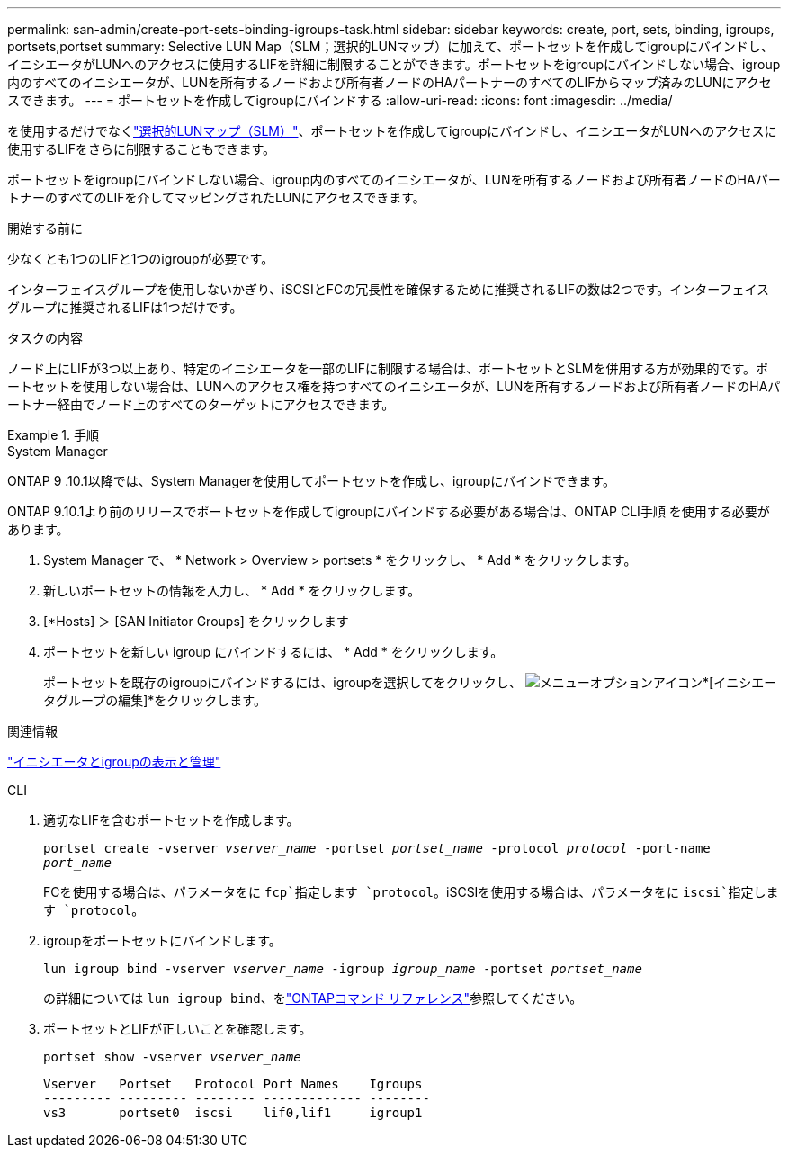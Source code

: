 ---
permalink: san-admin/create-port-sets-binding-igroups-task.html 
sidebar: sidebar 
keywords: create, port, sets, binding, igroups, portsets,portset 
summary: Selective LUN Map（SLM；選択的LUNマップ）に加えて、ポートセットを作成してigroupにバインドし、イニシエータがLUNへのアクセスに使用するLIFを詳細に制限することができます。ポートセットをigroupにバインドしない場合、igroup内のすべてのイニシエータが、LUNを所有するノードおよび所有者ノードのHAパートナーのすべてのLIFからマップ済みのLUNにアクセスできます。 
---
= ポートセットを作成してigroupにバインドする
:allow-uri-read: 
:icons: font
:imagesdir: ../media/


[role="lead"]
を使用するだけでなくlink:selective-lun-map-concept.html["選択的LUNマップ（SLM）"]、ポートセットを作成してigroupにバインドし、イニシエータがLUNへのアクセスに使用するLIFをさらに制限することもできます。

ポートセットをigroupにバインドしない場合、igroup内のすべてのイニシエータが、LUNを所有するノードおよび所有者ノードのHAパートナーのすべてのLIFを介してマッピングされたLUNにアクセスできます。

.開始する前に
少なくとも1つのLIFと1つのigroupが必要です。

インターフェイスグループを使用しないかぎり、iSCSIとFCの冗長性を確保するために推奨されるLIFの数は2つです。インターフェイスグループに推奨されるLIFは1つだけです。

.タスクの内容
ノード上にLIFが3つ以上あり、特定のイニシエータを一部のLIFに制限する場合は、ポートセットとSLMを併用する方が効果的です。ポートセットを使用しない場合は、LUNへのアクセス権を持つすべてのイニシエータが、LUNを所有するノードおよび所有者ノードのHAパートナー経由でノード上のすべてのターゲットにアクセスできます。

.手順
[role="tabbed-block"]
====
.System Manager
--
ONTAP 9 .10.1以降では、System Managerを使用してポートセットを作成し、igroupにバインドできます。

ONTAP 9.10.1より前のリリースでポートセットを作成してigroupにバインドする必要がある場合は、ONTAP CLI手順 を使用する必要があります。

. System Manager で、 * Network > Overview > portsets * をクリックし、 * Add * をクリックします。
. 新しいポートセットの情報を入力し、 * Add * をクリックします。
. [*Hosts] ＞ [SAN Initiator Groups] をクリックします
. ポートセットを新しい igroup にバインドするには、 * Add * をクリックします。
+
ポートセットを既存のigroupにバインドするには、igroupを選択してをクリックし、 image:icon_kabob.gif["メニューオプションアイコン"]*[イニシエータグループの編集]*をクリックします。



.関連情報
link:manage-san-initiators-task.html["イニシエータとigroupの表示と管理"]

--
.CLI
--
. 適切なLIFを含むポートセットを作成します。
+
`portset create -vserver _vserver_name_ -portset _portset_name_ -protocol _protocol_ -port-name _port_name_`

+
FCを使用する場合は、パラメータをに `fcp`指定します `protocol`。iSCSIを使用する場合は、パラメータをに `iscsi`指定します `protocol`。

. igroupをポートセットにバインドします。
+
`lun igroup bind -vserver _vserver_name_ -igroup _igroup_name_ -portset _portset_name_`

+
の詳細については `lun igroup bind`、をlink:https://docs.netapp.com/us-en/ontap-cli/lun-igroup-bind.html["ONTAPコマンド リファレンス"^]参照してください。

. ポートセットとLIFが正しいことを確認します。
+
`portset show -vserver _vserver_name_`

+
[listing]
----
Vserver   Portset   Protocol Port Names    Igroups
--------- --------- -------- ------------- --------
vs3       portset0  iscsi    lif0,lif1     igroup1
----


--
====